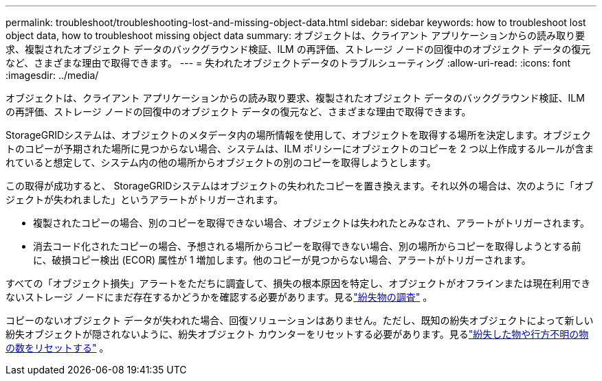 ---
permalink: troubleshoot/troubleshooting-lost-and-missing-object-data.html 
sidebar: sidebar 
keywords: how to troubleshoot lost object data, how to troubleshoot missing object data 
summary: オブジェクトは、クライアント アプリケーションからの読み取り要求、複製されたオブジェクト データのバックグラウンド検証、ILM の再評価、ストレージ ノードの回復中のオブジェクト データの復元など、さまざまな理由で取得できます。 
---
= 失われたオブジェクトデータのトラブルシューティング
:allow-uri-read: 
:icons: font
:imagesdir: ../media/


[role="lead"]
オブジェクトは、クライアント アプリケーションからの読み取り要求、複製されたオブジェクト データのバックグラウンド検証、ILM の再評価、ストレージ ノードの回復中のオブジェクト データの復元など、さまざまな理由で取得できます。

StorageGRIDシステムは、オブジェクトのメタデータ内の場所情報を使用して、オブジェクトを取得する場所を決定します。オブジェクトのコピーが予期された場所に見つからない場合、システムは、ILM ポリシーにオブジェクトのコピーを 2 つ以上作成するルールが含まれていると想定して、システム内の他の場所からオブジェクトの別のコピーを取得しようとします。

この取得が成功すると、 StorageGRIDシステムはオブジェクトの失われたコピーを置き換えます。それ以外の場合は、次のように「オブジェクトが失われました」というアラートがトリガーされます。

* 複製されたコピーの場合、別のコピーを取得できない場合、オブジェクトは失われたとみなされ、アラートがトリガーされます。
* 消去コード化されたコピーの場合、予想される場所からコピーを取得できない場合、別の場所からコピーを取得しようとする前に、破損コピー検出 (ECOR) 属性が 1 増加します。他のコピーが見つからない場合、アラートがトリガーされます。


すべての「オブジェクト損失」アラートをただちに調査して、損失の根本原因を特定し、オブジェクトがオフラインまたは現在利用できないストレージ ノードにまだ存在するかどうかを確認する必要があります。見るlink:../troubleshoot/investigating-lost-objects.html["紛失物の調査"] 。

コピーのないオブジェクト データが失われた場合、回復ソリューションはありません。ただし、既知の紛失オブジェクトによって新しい紛失オブジェクトが隠されないように、紛失オブジェクト カウンターをリセットする必要があります。見るlink:resetting-lost-and-missing-object-counts.html["紛失した物や行方不明の物の数をリセットする"] 。
